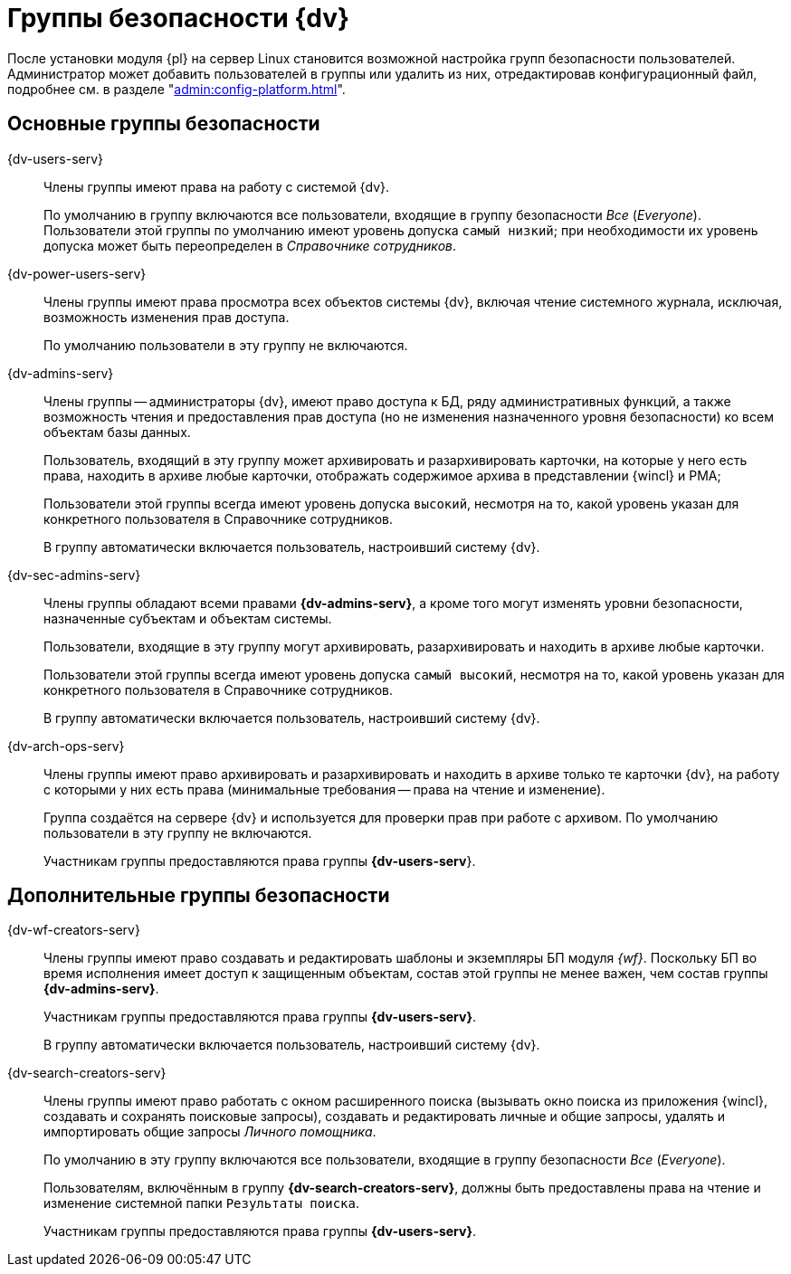 :page-aliases: console:security-groups.adoc

= Группы безопасности {dv}

// TODO -- группы в конфиге!

// В процессе установки и настройки серверной части модуля будут созданы группы безопасности пользователей.

После установки модуля {pl} на сервер Linux становится возможной настройка групп безопасности пользователей. Администратор может добавить пользователей в группы или удалить из них, отредактировав конфигурационный файл, подробнее см. в разделе "xref:admin:config-platform.adoc[]".

// NOTE: Если группы уже существуют на момент установки, их состав не изменяется.

== Основные группы безопасности

{dv-users-serv}::
Члены группы имеют права на работу с системой {dv}.
+
По умолчанию в группу включаются все пользователи, входящие в группу безопасности _Все_ (_Everyone_). Пользователи этой группы по умолчанию имеют уровень допуска `самый низкий`; при необходимости их уровень допуска может быть переопределен в _Справочнике сотрудников_.

{dv-power-users-serv}::
Члены группы имеют права просмотра всех объектов системы {dv}, включая чтение системного журнала, исключая, возможность изменения прав доступа.
+
По умолчанию пользователи в эту группу не включаются.

{dv-admins-serv}::
Члены группы -- администраторы {dv}, имеют право доступа к БД, ряду административных функций, а также возможность чтения и предоставления прав доступа (но не изменения назначенного уровня безопасности) ко всем объектам базы данных.
+
Пользователь, входящий в эту группу может архивировать и разархивировать карточки, на которые у него есть права, находить в архиве любые карточки, отображать содержимое архива в представлении {wincl} и РМА;
+
Пользователи этой группы всегда имеют уровень допуска `высокий`, несмотря на то, какой уровень указан для конкретного пользователя в Справочнике сотрудников.
+
В группу автоматически включается пользователь, настроивший систему {dv}.

{dv-sec-admins-serv}::
Члены группы обладают всеми правами *{dv-admins-serv}*, а кроме того могут изменять уровни безопасности, назначенные субъектам и объектам системы.
+
Пользователи, входящие в эту группу могут архивировать, разархивировать и находить в архиве любые карточки.
+
Пользователи этой группы всегда имеют уровень допуска `самый высокий`, несмотря на то, какой уровень указан для конкретного пользователя в Справочнике сотрудников.
+
В группу автоматически включается пользователь, настроивший систему {dv}.

{dv-arch-ops-serv}::
Члены группы имеют право архивировать и разархивировать и находить в архиве только те карточки {dv}, на работу с которыми у них есть права (минимальные требования -- права на чтение и изменение).
+
Группа создаётся на сервере {dv} и используется для проверки прав при работе с архивом. По умолчанию пользователи в эту группу не включаются.
+
Участникам группы предоставляются права группы *{dv-users-serv*}.

== Дополнительные группы безопасности

{dv-wf-creators-serv}::
Члены группы имеют право создавать и редактировать шаблоны и экземпляры БП модуля _{wf}_. Поскольку БП во время исполнения имеет доступ к защищенным объектам, состав этой группы не менее важен, чем состав группы *{dv-admins-serv}*.
+
Участникам группы предоставляются права группы *{dv-users-serv}*.
+
В группу автоматически включается пользователь, настроивший систему {dv}.

{dv-search-creators-serv}::
Члены группы имеют право работать с окном расширенного поиска (вызывать окно поиска из приложения {wincl}, создавать и сохранять поисковые запросы), создавать и редактировать личные и общие запросы, удалять и импортировать общие запросы _Личного помощника_.
+
По умолчанию в эту группу включаются все пользователи, входящие в группу безопасности _Все_ (_Everyone_).
+
Пользователям, включённым в группу *{dv-search-creators-serv}*, должны быть предоставлены права на чтение и изменение системной папки `Результаты поиска`.
+
Участникам группы предоставляются права группы *{dv-users-serv}*.
